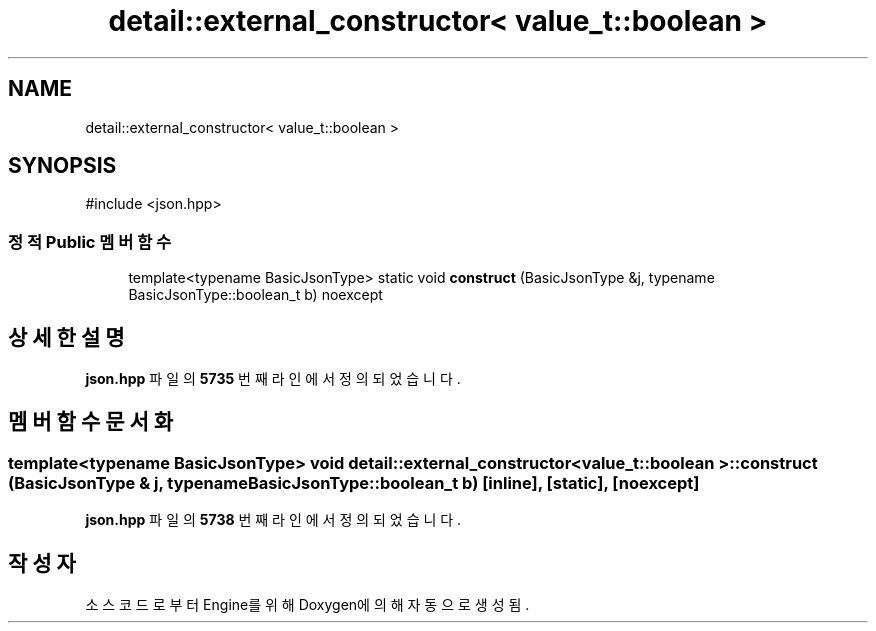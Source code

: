 .TH "detail::external_constructor< value_t::boolean >" 3 "Version 1.0" "Engine" \" -*- nroff -*-
.ad l
.nh
.SH NAME
detail::external_constructor< value_t::boolean >
.SH SYNOPSIS
.br
.PP
.PP
\fR#include <json\&.hpp>\fP
.SS "정적 Public 멤버 함수"

.in +1c
.ti -1c
.RI "template<typename BasicJsonType> static void \fBconstruct\fP (BasicJsonType &j, typename BasicJsonType::boolean_t b) noexcept"
.br
.in -1c
.SH "상세한 설명"
.PP 
\fBjson\&.hpp\fP 파일의 \fB5735\fP 번째 라인에서 정의되었습니다\&.
.SH "멤버 함수 문서화"
.PP 
.SS "template<typename BasicJsonType> void \fBdetail::external_constructor\fP< \fBvalue_t::boolean\fP >::construct (BasicJsonType & j, typename BasicJsonType::boolean_t b)\fR [inline]\fP, \fR [static]\fP, \fR [noexcept]\fP"

.PP
\fBjson\&.hpp\fP 파일의 \fB5738\fP 번째 라인에서 정의되었습니다\&.

.SH "작성자"
.PP 
소스 코드로부터 Engine를 위해 Doxygen에 의해 자동으로 생성됨\&.

